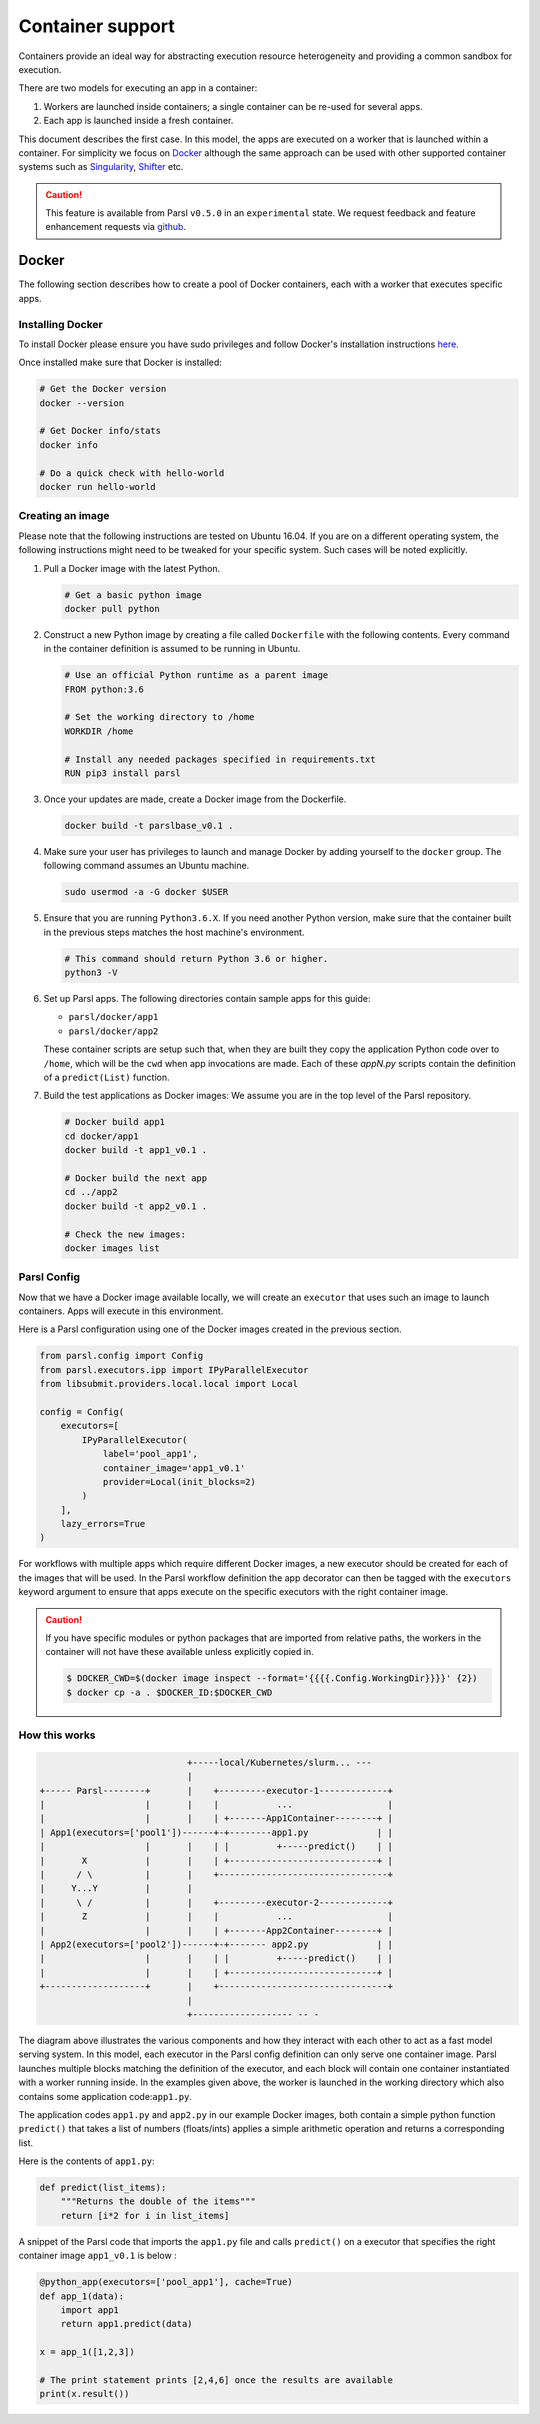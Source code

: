Container support
=================

Containers provide an ideal way for abstracting execution resource heterogeneity
and providing a common sandbox for execution. 

There are two models for executing an app in a container:

1. Workers are launched inside containers; a single container can be re-used for several apps.
2. Each app is launched inside a fresh container.

This document describes the first case. In this model, the apps are executed on a worker that is launched within a container.
For simplicity we focus on `Docker <https://docs.docker.com/>`_ although the same approach can be used with other
supported container systems such as `Singularity <http://singularity.lbl.gov/>`_,
`Shifter <https://www.nersc.gov/research-and-development/user-defined-images/>`_ etc.

.. caution::
   This feature is available from Parsl ``v0.5.0`` in an ``experimental`` state.
   We request feedback and feature enhancement requests via `github <https://github.com/Parsl/parsl/issues>`_.

Docker
------

The following section describes how to create a pool of Docker containers, each with a worker
that executes specific apps. 

Installing Docker
^^^^^^^^^^^^^^^^^

To install Docker please ensure you have sudo privileges and follow Docker's installation instructions
`here <https://docs.docker.com/install/>`_.

Once installed make sure that Docker is installed:

.. code-block:: bash

   # Get the Docker version
   docker --version

   # Get Docker info/stats
   docker info

   # Do a quick check with hello-world
   docker run hello-world


Creating an image
^^^^^^^^^^^^^^^^^

Please note that the following instructions are tested on Ubuntu 16.04. If you are on a different
operating system, the following instructions might  need to be tweaked for your
specific system. Such cases will be noted explicitly.

1. Pull a Docker image with the latest Python.

   .. code-block:: bash

      # Get a basic python image
      docker pull python

2. Construct a new Python image by creating a file called ``Dockerfile`` with
   the following contents. Every command in the container definition is assumed to be running in Ubuntu.

   .. code-block:: bash

      # Use an official Python runtime as a parent image
      FROM python:3.6

      # Set the working directory to /home
      WORKDIR /home

      # Install any needed packages specified in requirements.txt
      RUN pip3 install parsl


3. Once your updates are made, create a Docker image from the Dockerfile.

   .. code-block:: bash

      docker build -t parslbase_v0.1 .

4. Make sure your user has privileges to launch and manage Docker by adding yourself
   to the ``docker`` group. The following command assumes an Ubuntu machine.

   .. code-block:: bash

      sudo usermod -a -G docker $USER


5. Ensure that you are running ``Python3.6.X``. If you need another Python version, make sure that
   the container built in the previous steps matches the host machine's environment.

   .. code-block:: bash

      # This command should return Python 3.6 or higher.
      python3 -V

6. Set up Parsl apps. The following directories contain sample apps for this guide:

   * ``parsl/docker/app1``
   * ``parsl/docker/app2``

   These container scripts are setup such that, when they are built they copy the application
   Python code over to ``/home``, which will be the ``cwd`` when app invocations
   are made. Each of these `appN.py` scripts contain the definition of a ``predict(List)``
   function.

7. Build the test applications as Docker images:
   We assume you are in the top level of the Parsl repository.

   .. code-block:: bash

      # Docker build app1
      cd docker/app1
      docker build -t app1_v0.1 .

      # Docker build the next app
      cd ../app2
      docker build -t app2_v0.1 .

      # Check the new images:
      docker images list


Parsl Config
^^^^^^^^^^^^

Now that we have a Docker image available locally, we will create an ``executor`` that
uses such an image to launch containers. Apps will execute in this environment.

Here is a Parsl configuration using one of the Docker images created in the previous section.

.. code-block:: python

    from parsl.config import Config
    from parsl.executors.ipp import IPyParallelExecutor
    from libsubmit.providers.local.local import Local

    config = Config(
        executors=[
            IPyParallelExecutor(
                label='pool_app1',
                container_image='app1_v0.1'
                provider=Local(init_blocks=2)
            )
        ],
        lazy_errors=True
    )

For workflows with multiple apps which require different Docker images, a new executor should be
created for each of the images that will be used. In the Parsl workflow definition the app
decorator can then be tagged with the ``executors`` keyword argument to ensure that apps execute
on the specific executors with the right container image.

.. caution::
   If you have specific modules or python packages that are imported from relative paths,
   the workers in the container will not have these available unless explicitly copied in.

   .. code-block:: bash

       $ DOCKER_CWD=$(docker image inspect --format='{{{{.Config.WorkingDir}}}}' {2})
       $ docker cp -a . $DOCKER_ID:$DOCKER_CWD

How this works
^^^^^^^^^^^^^^

.. code-block:: bash

                               +-----local/Kubernetes/slurm... ---
                               |
   +----- Parsl--------+       |    +---------executor-1-------------+
   |                   |       |    |           ...                  |
   |                   |       |    | +-------App1Container--------+ |
   | App1(executors=['pool1'])------+-+--------app1.py             | |
   |                   |       |    | |         +-----predict()    | |
   |       X           |       |    | +----------------------------+ |
   |      / \          |       |    +--------------------------------+
   |     Y...Y         |       |
   |      \ /          |       |    +---------executor-2-------------+
   |       Z           |       |    |           ...                  |
   |                   |       |    | +-------App2Container--------+ |
   | App2(executors=['pool2'])------+-+------- app2.py             | |
   |                   |       |    | |         +-----predict()    | |
   |                   |       |    | +----------------------------+ |
   +-------------------+       |    +--------------------------------+
                               |
                               +------------------- -- -


The diagram above illustrates the various components and how they interact with
each other to act as a fast model serving system. In this model, each executor in the Parsl
config definition can only serve one container image. Parsl launches multiple blocks
matching the definition of the executor, and each block will contain one container instantiated
with a worker running inside. In the examples given above, the worker is launched in the
working directory which also contains some application code:``app1.py``.

The application codes ``app1.py`` and ``app2.py`` in our example Docker images, both
contain a simple python function ``predict()`` that takes a list of numbers (floats/ints) applies
a simple arithmetic operation and returns a corresponding list.

Here is the contents of ``app1.py``:

.. code-block:: python

    def predict(list_items):
        """Returns the double of the items"""
        return [i*2 for i in list_items]

A snippet of the Parsl code that imports the ``app1.py`` file and calls ``predict()`` on a executor
that specifies the right container image ``app1_v0.1`` is below :

.. code-block:: python

    @python_app(executors=['pool_app1'], cache=True)
    def app_1(data):
        import app1
        return app1.predict(data)

    x = app_1([1,2,3])

    # The print statement prints [2,4,6] once the results are available
    print(x.result())
